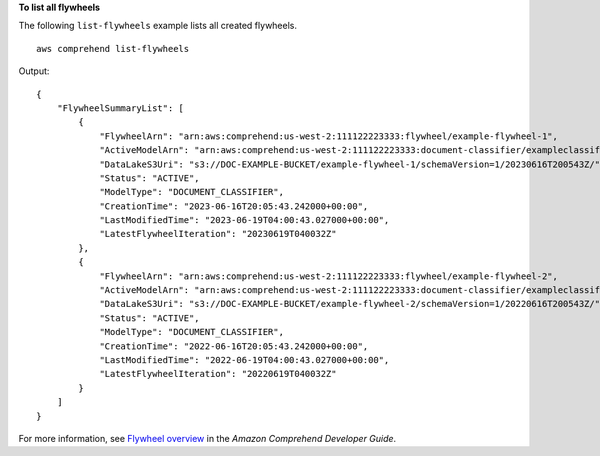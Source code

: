 **To list all flywheels**

The following ``list-flywheels`` example lists all created flywheels. ::

    aws comprehend list-flywheels

Output::

    {
        "FlywheelSummaryList": [
            {
                "FlywheelArn": "arn:aws:comprehend:us-west-2:111122223333:flywheel/example-flywheel-1",
                "ActiveModelArn": "arn:aws:comprehend:us-west-2:111122223333:document-classifier/exampleclassifier/version/1",
                "DataLakeS3Uri": "s3://DOC-EXAMPLE-BUCKET/example-flywheel-1/schemaVersion=1/20230616T200543Z/",
                "Status": "ACTIVE",
                "ModelType": "DOCUMENT_CLASSIFIER",
                "CreationTime": "2023-06-16T20:05:43.242000+00:00",
                "LastModifiedTime": "2023-06-19T04:00:43.027000+00:00",
                "LatestFlywheelIteration": "20230619T040032Z"
            },
            {
                "FlywheelArn": "arn:aws:comprehend:us-west-2:111122223333:flywheel/example-flywheel-2",
                "ActiveModelArn": "arn:aws:comprehend:us-west-2:111122223333:document-classifier/exampleclassifier2/version/1",
                "DataLakeS3Uri": "s3://DOC-EXAMPLE-BUCKET/example-flywheel-2/schemaVersion=1/20220616T200543Z/",
                "Status": "ACTIVE",
                "ModelType": "DOCUMENT_CLASSIFIER",
                "CreationTime": "2022-06-16T20:05:43.242000+00:00",
                "LastModifiedTime": "2022-06-19T04:00:43.027000+00:00",
                "LatestFlywheelIteration": "20220619T040032Z"
            }
        ]
    }

For more information, see `Flywheel overview <https://docs.aws.amazon.com/comprehend/latest/dg/flywheels-about.html>`__ in the *Amazon Comprehend Developer Guide*.

